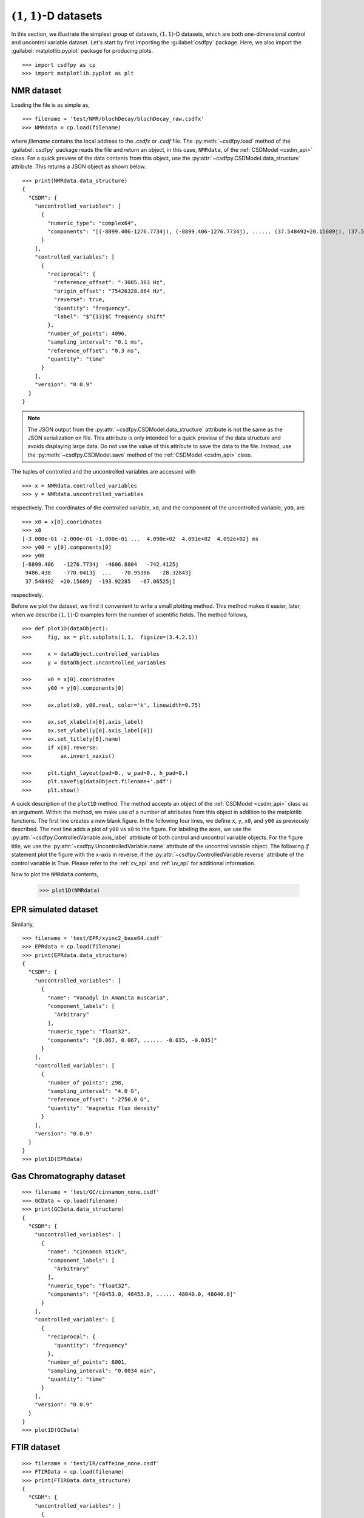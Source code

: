 
------------------------
:math:`(1,1)`-D datasets
------------------------

In this section, we illustrate the simplest group of datasets, :math:`(1,1)`-D
datasets, which are both one-dimensional control and uncontrol variable dataset.
Let's start by first importing the :guilabel:`csdfpy` package. Here, we
also import the :guilabel:`matplotlib.pyplot` package for producing plots. ::

    >>> import csdfpy as cp
    >>> import matplotlib.pyplot as plt

.. Since we will be describing :math:`(1,1)`-D examples for a number of scientific
.. datasets, it is convenient to define a common function for plotting the data
.. values. ::

..     >>> def plot1D(dataObject):
..     >>>     fig, ax = plt.subplots(1,1,  figsize=(3.4,2.1))

..     >>>     x = dataObject.controlled_variables
..     >>>     y = dataObject.uncontrolled_variables

..     >>>     ax.plot(x[0].coordinates,
..     >>>             y[0].components[0].real,
..     >>>             color='k', linewidth=0.75)

..     >>>     ax.set_xlabel(x[0].axis_label)
..     >>>     ax.set_ylabel(y[0].component_labels[0])
..     >>>     ax.set_title(y[0].name)

..     >>>     plt.tight_layout(pad=0., w_pad=0., h_pad=0.)
..     >>>     plt.savefig(dataObject.filename+'.pdf')
..     >>>     plt.show()

.. In the above function, the ``plot1D`` accepts an object of the
.. :ref:`CSDModel <csdm_api>` class as an argument. Within the function, we make
.. use of a number of attribute from this object. We will describe most of these
.. attribute as we procced with the examples. For more details, please refer to
.. :ref:`cv_api` and :ref:`uv_api`.

NMR dataset
^^^^^^^^^^^

Loading the file is as simple as, ::

    >>> filename = 'test/NMR/blochDecay/blochDecay_raw.csdfx'
    >>> NMRdata = cp.load(filename)

where `filename` contains the local address to the `.csdfx` or `.csdf` file.
The :py:meth:`~csdfpy.load` method of the :guilabel:`csdfpy` package reads the
file and return an object, in this case, ``NMRdata``, of the
:ref:`CSDModel <csdm_api>` class. For a quick preview of the data contents
from this object, use the :py:attr:`~csdfpy.CSDModel.data_structure` attribute.
This returns a JSON object as shown below. ::

    >>> print(NMRdata.data_structure)
    {
      "CSDM": {
        "uncontrolled_variables": [
          {
            "numeric_type": "complex64",
            "components": "[(-8899.406-1276.7734j), (-8899.406-1276.7734j), ...... (37.548492+20.15689j), (37.548492+20.15689j)]"
          }
        ],
        "controlled_variables": [
          {
            "reciprocal": {
              "reference_offset": "-3005.363 Hz",
              "origin_offset": "75426328.864 Hz",
              "reverse": true,
              "quantity": "frequency",
              "label": "$^{13}$C frequency shift"
            },
            "number_of_points": 4096,
            "sampling_interval": "0.1 ms",
            "reference_offset": "0.3 ms",
            "quantity": "time"
          }
        ],
        "version": "0.0.9"
      }
    }

.. note::
    The JSON output from the :py:attr:`~csdfpy.CSDModel.data_structure`
    attribute is not the same as
    the JSON serialization on file. This attribute is only intended for a quick
    preview of the data structure and avoids displaying large data. Do not use
    the value of this attribute to save the data to the file. Instead, use the
    :py:meth:`~csdfpy.CSDModel.save` method of the :ref:`CSDModel <csdm_api>`
    class.

The tuples of controlled and the uncontrolled variables are accessed with ::

    >>> x = NMRdata.controlled_variables
    >>> y = NMRdata.uncontrolled_variables

respectively. The coordinates of the controlled variable, ``x0``, and the
component of the uncontrolled variable, ``y00``, are ::

    >>> x0 = x[0].cooridnates
    >>> x0
    [-3.000e-01 -2.000e-01 -1.000e-01 ...  4.090e+02  4.091e+02  4.092e+02] ms
    >>> y00 = y[0].components[0]
    >>> y00
    [-8899.406   -1276.7734j  -4606.8804   -742.4125j
     9486.438    -770.0413j  ...   -70.95386   -28.32843j
     37.548492  +20.15689j  -193.92285   -67.06525j]


respectively. 

Before we plot the dataset, we find it convenient to write a small plotting
method. This method makes it easier, later, when we describe :math:`(1,1)`-D
examples form the number of scientific fields. The method follows, ::

    >>> def plot1D(dataObject):
    >>>     fig, ax = plt.subplots(1,1,  figsize=(3.4,2.1))

    >>>     x = dataObject.controlled_variables
    >>>     y = dataObject.uncontrolled_variables

    >>>     x0 = x[0].cooridnates
    >>>     y00 = y[0].components[0]

    >>>     ax.plot(x0, y00.real, color='k', linewidth=0.75)

    >>>     ax.set_xlabel(x[0].axis_label)
    >>>     ax.set_ylabel(y[0].axis_label[0])
    >>>     ax.set_title(y[0].name)
    >>>     if x[0].reverse:
    >>>         ax.invert_xaxis()

    >>>     plt.tight_layout(pad=0., w_pad=0., h_pad=0.)
    >>>     plt.savefig(dataObject.filename+'.pdf')
    >>>     plt.show()

A quick description of the ``plot1D`` method. The method accepts an
object of the
:ref:`CSDModel <csdm_api>` class as an argument. Within the method, we make
use of a number of attributes from this object in addition to the matplotlib
functions. The first line creates a new blank figure. In the following four
lines, we define ``x``, ``y``, ``x0``, and ``y00`` as previously described. The
next line adds a plot of ``y00`` vs ``x0`` to the figure. For labeling the
axes, we use the 
:py:attr:`~csdfpy.ControlledVariable.axis_label` attribute of both control and
uncontrol variable objects. For the figure title, we use the
:py:attr:`~csdfpy.UncontrolledVariable.name` attribute of the
uncontrol variable object. The following `if` statement plot the figure with
the x-axis in reverse, if the 
:py:attr:`~csdfpy.ControlledVariable.reverse` attribute of the control
variable is True.
Please refer to the :ref:`cv_api` and :ref:`uv_api` for additional
information.

Now to plot the ``NMRdata`` contents,

    >>> plot1D(NMRdata)

.. image:: /resource/blochDecay_raw.csdfx.pdf


EPR simulated dataset
^^^^^^^^^^^^^^^^^^^^^
Similarly, ::

    >>> filename = 'test/EPR/xyinc2_base64.csdf'
    >>> EPRdata = cp.load(filename)
    >>> print(EPRdata.data_structure)
    {
      "CSDM": {
        "uncontrolled_variables": [
          {
            "name": "Vanadyl in Amanita muscaria",
            "component_labels": [
              "Arbitrary"
            ],
            "numeric_type": "float32",
            "components": "[0.067, 0.067, ...... -0.035, -0.035]"
          }
        ],
        "controlled_variables": [
          {
            "number_of_points": 298,
            "sampling_interval": "4.0 G",
            "reference_offset": "-2750.0 G",
            "quantity": "magnetic flux density"
          }
        ],
        "version": "0.0.9"
      }
    }
    >>> plot1D(EPRdata)

.. image:: /resource/xyinc2_base64.csdf.pdf


Gas Chromatography dataset
^^^^^^^^^^^^^^^^^^^^^^^^^^
::

    >>> filename = 'test/GC/cinnamon_none.csdf'
    >>> GCData = cp.load(filename)
    >>> print(GCData.data_structure)
    {
      "CSDM": {
        "uncontrolled_variables": [
          {
            "name": "cinnamon stick",
            "component_labels": [
              "Arbitrary"
            ],
            "numeric_type": "float32",
            "components": "[48453.0, 48453.0, ...... 48040.0, 48040.0]"
          }
        ],
        "controlled_variables": [
          {
            "reciprocal": {
              "quantity": "frequency"
            },
            "number_of_points": 6001,
            "sampling_interval": "0.0034 min",
            "quantity": "time"
          }
        ],
        "version": "0.0.9"
      }
    }
    >>> plot1D(GCData)

.. image:: /resource/cinnamon_none.csdf.pdf


FTIR dataset
^^^^^^^^^^^^
::

    >>> filename = 'test/IR/caffeine_none.csdf'
    >>> FTIRData = cp.load(filename)
    >>> print(FTIRData.data_structure)
    {
      "CSDM": {
        "uncontrolled_variables": [
          {
            "name": "Caffeine",
            "component_labels": [
              "Transmittance"
            ],
            "numeric_type": "float32",
            "components": "[100.22944, 100.22944, ...... 99.08212, 99.08212]"
          }
        ],
        "controlled_variables": [
          {
            "reciprocal": {
              "quantity": "length"
            },
            "number_of_points": 1842,
            "sampling_interval": "1.930548614883216 cm^-1",
            "reference_offset": "-449.41 cm^-1",
            "reverse": true,
            "quantity": "wavenumber"
          }
        ],
        "version": "0.0.9"
      }
    }
    >>> plot1D(FTIRData)

.. image:: /resource/caffeine_none.csdf.pdf


UV-vis dataset
^^^^^^^^^^^^^^

    >>> filename = 'test/UV-Vis/benzeneVapour_base64.csdf'
    >>> UVdata = cp.load(filename)
    >>> print(UVdata.data_structure)
    {
      "CSDM": {
        "uncontrolled_variables": [
          {
            "name": "Vapour of Benzene",
            "component_labels": [
              "Absorbance"
            ],
            "numeric_type": "float32",
            "components": "[0.25890622, 0.25890622, ...... 0.16814752, 0.16814752]"
          }
        ],
        "controlled_variables": [
          {
            "reciprocal": {
              "quantity": "wavenumber"
            },
            "number_of_points": 4001,
            "sampling_interval": "0.01 nm",
            "reference_offset": "-230.0 nm",
            "reverse": true,
            "quantity": "length",
            "label": "wavelength"
          }
        ],
        "version": "0.0.9"
      }
    }

    >>> plot1D(UVdata)

.. image:: /resource/benzeneVapour_base64.csdf.pdf

Global Mean Sea Level dataset
^^^^^^^^^^^^^^^^^^^^^^^^^^^^^

    >>> filename = 'test/gmsl/sea_level.csdf'
    >>> sea_level = cp.load(filename)
    >>> print (sea_level.data_structure)
    {
      "CSDM": {
        "uncontrolled_variables": [
          {
            "name": "Global Mean Sea Level",
            "component_labels": [
              "GMSL (mm)"
            ],
            "numeric_type": "float64",
            "components": "[-183.0, -183.0, ...... 59.7, 59.7]"
          }
        ],
        "controlled_variables": [
          {
            "reciprocal": {
              "quantity": "frequency"
            },
            "number_of_points": 1608,
            "sampling_interval": "0.083333333 yr",
            "reference_offset": "-1880.0417 yr",
            "quantity": "time",
            "label": "Time"
          }
        ],
        "version": "0.0.9"
      }
    }

    >>> plot1D(sea_level)


.. image:: /resource/sea_level.csdf.pdf